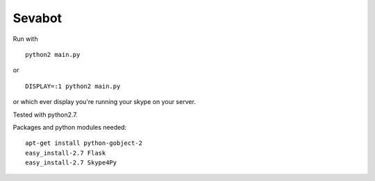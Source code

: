 =======
Sevabot
=======




Run with ::

  python2 main.py

or ::

  DISPLAY=:1 python2 main.py

or which ever display you're running your skype on your server.


Tested with python2.7.


Packages and python modules needed::

  apt-get install python-gobject-2
  easy_install-2.7 Flask
  easy_install-2.7 Skype4Py

